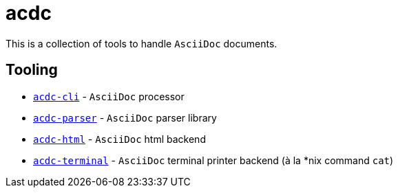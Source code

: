 # acdc

This is a collection of tools to handle `AsciiDoc` documents.

## Tooling

- `link:./acdc-cli[acdc-cli]` - `AsciiDoc` processor
- `link:./acdc-parser[acdc-parser]` - `AsciiDoc` parser library
- `link:./acdc-html[acdc-html]` - `AsciiDoc` html backend
- `link:./acdc-terminal[acdc-terminal]` - `AsciiDoc` terminal printer backend (à la *nix command `cat`)
